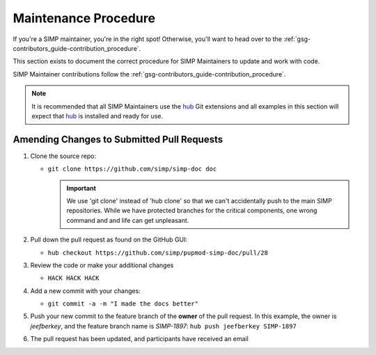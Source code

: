 Maintenance Procedure
=====================

If you're a SIMP maintainer, you're in the right spot! Otherwise, you'll want
to head over to the :ref:`gsg-contributors_guide-contribution_procedure`.

This section exists to document the correct procedure for SIMP Maintainers to update and work with code.

SIMP Maintainer contributions follow the :ref:`gsg-contributors_guide-contribution_procedure`.

.. NOTE::
   It is recommended that all SIMP Maintainers use the `hub`_ Git extensions
   and all examples in this section will expect that `hub`_ is installed and
   ready for use.

Amending Changes to Submitted Pull Requests
-------------------------------------------

#. Clone the source repo:

   * ``git clone https://github.com/simp/simp-doc doc``

     .. IMPORTANT::
        We use 'git clone' instead of 'hub clone' so that we can't accidentally
        push to the main SIMP repositories. While we have protected branches
        for the critical components, one wrong command and and life can get
        unpleasant.

#. Pull down the pull request as found on the GitHub GUI:

   * ``hub checkout https://github.com/simp/pupmod-simp-doc/pull/28``

#. Review the code or make your additional changes

   * ``HACK HACK HACK``

#. Add a new commit with your changes:

   * ``git commit -a -m "I made the docs better"``

#. Push your new commit to the feature branch of the **owner** of the pull
   request.  In this example, the owner is `jeefberkey`, and the feature branch
   name is `SIMP-1897`: ``hub push jeefberkey SIMP-1897``

#. The pull request has been updated, and participants have received an email

.. _hub: https://hub.github.com/
